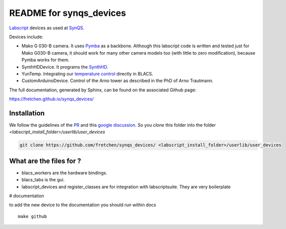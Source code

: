 README for synqs_devices
========================
.. image:: https://img.shields.io/badge/code%20style-black-000000.svg
    :target: https://github.com/psf/black
    
`Labscript <https://groups.google.com/forum/?nomobile=true#!forum/labscriptsuite>`_ devices as used at `SynQS <https://www.kip.uni-heidelberg.de/synqs/>`_.

Devices include:

* Mako G 030-B camera. It uses  `Pymba <https://github.com/morefigs/pymba>`_ as a backbone. Although this labscript code is written and tested just for Mako G030-B camera, it should work for many other camera models too (with little to zero modification), because Pymba works for them.
* SynthHDDevice. It programs the `SynthHD <https://windfreaktech.com/product/microwave-signal-generator-synthhd/>`_.
* YunTemp. Integrating our `temperature control <https://github.com/synqs/DeviceControlServer>`_ directly in BLACS.
* CustomArduinoDevice. Control of the Arno tower as described in the PhD of Arno Trautmann.

The full documentation, generated by Sphinx, can be found on the associated Github page:

https://fretchen.github.io/synqs_devices/

Installation
------------

We follow the guidelines of the `PR <https://bitbucket.org/labscript_suite/labscript_devices/pull-requests/81/user-devices/diff>`_ and this `google discussion <https://groups.google.com/forum/#!topic/labscriptsuite/lfjUu29zku8>`_. So you `clone` this folder into the folder  `<labscript_install_folder>/userlib/user_devices`

.. code-block:: python

  git clone https://github.com/fretchen/synqs_devices/ <labscript_install_folder>/userlib/user_devices


What are the files for ?
------------------------

- blacs_workers are the hardware bindings.
- blacs_tabs is the gui.
- labscript_devices and register_classes are for integration with labscriptsuite. They are very boilerplate



# documentation

to add the new device to the documentation you should run within docs
::

  make github
